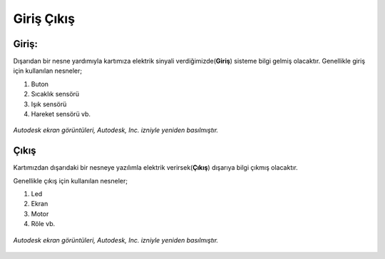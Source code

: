 Giriş Çıkış 
+++++++++++

**Giriş:**
----------

Dışarıdan bir nesne yardımıyla kartımıza elektrik sinyali verdiğimizde(**Giriş**) sisteme bilgi gelmiş olacaktır.
Genellikle giriş için kullanılan nesneler;

1. Buton
2. Sıcaklık sensörü
3. Işık sensörü
4. Hareket sensörü vb.

.. figure:: /_static/images/arduino-giris.png
   :width: 500
   :height: 400
   :alt: Tinkercad Kartı
   :align: center

   *Autodesk ekran görüntüleri, Autodesk, Inc. izniyle yeniden basılmıştır.*

.. raw:: pdf

   PageBreak
   
**Çıkış**
---------

Kartımızdan dışarıdaki bir nesneye yazılımla elektrik verirsek(**Çıkış**) dışarıya bilgi çıkmış olacaktır.

Genellikle çıkış için kullanılan nesneler;

1. Led
2. Ekran
3. Motor
4. Röle vb.


.. figure:: /_static/images/arduino-cikis.png
   :width: 500
   :height: 500
   :alt: Tinkercad Kartı
   :align: center

   *Autodesk ekran görüntüleri, Autodesk, Inc. izniyle yeniden basılmıştır.*

.. raw:: pdf

   PageBreak

